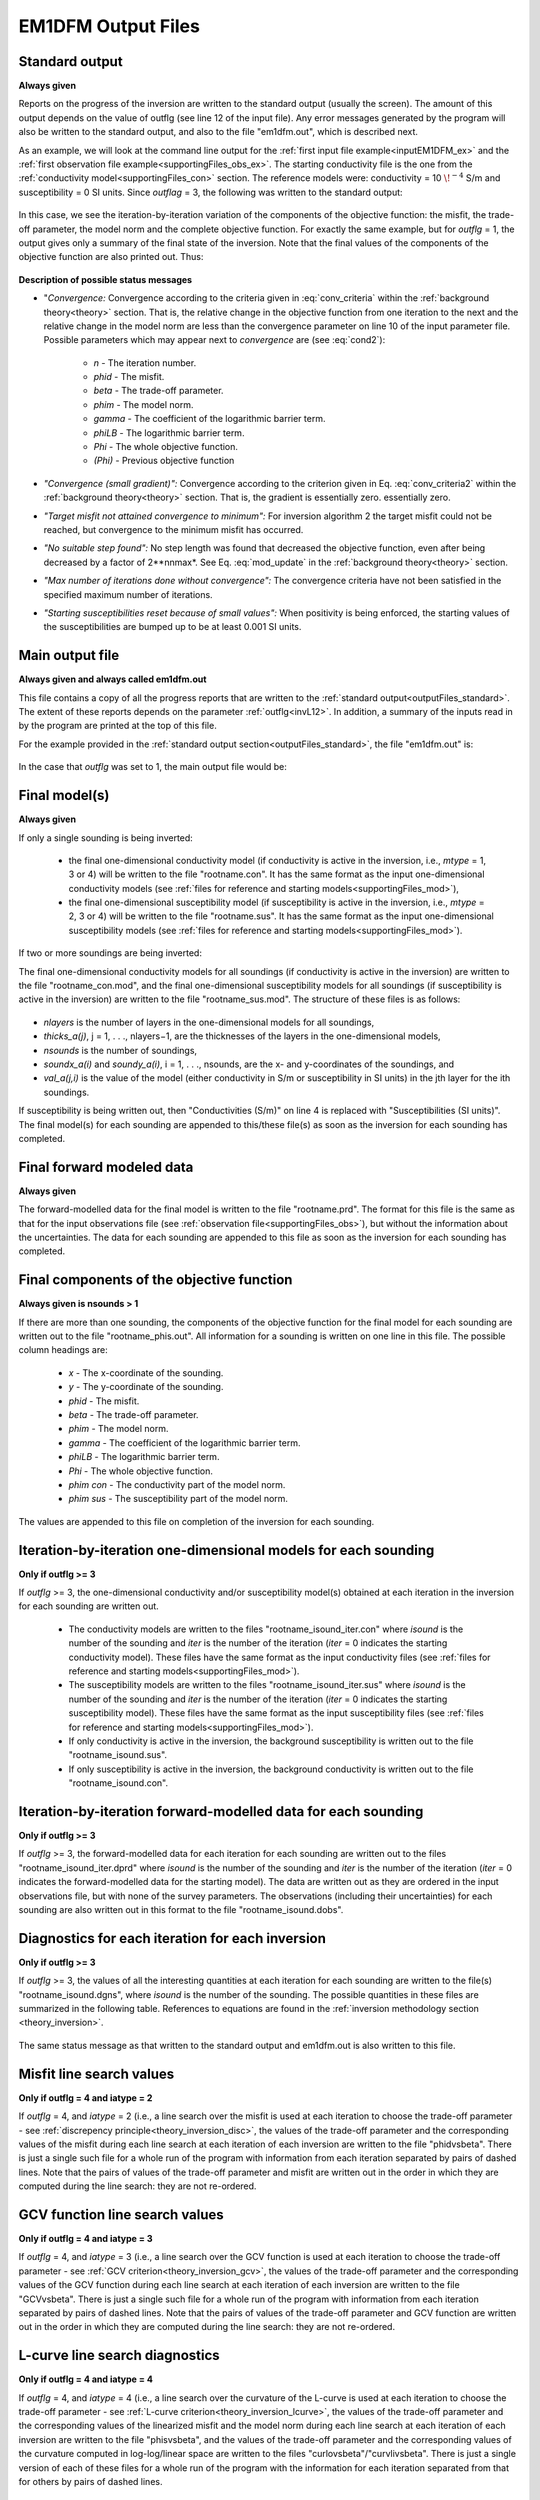 .. _outputFiles:

EM1DFM Output Files
===================

.. _outputFiles_standard:

Standard output
---------------

**Always given**

Reports on the progress of the inversion are written to the standard output (usually the screen). The amount of this output depends on the value of outflg (see line 12 of the
input file). Any error messages generated by the program will also be written to the standard output, and also to the file "em1dfm.out", which is described next.

As an example, we will look at the command line output for the :ref:`first input file example<inputEM1DFM_ex>` and the :ref:`first observation file example<supportingFiles_obs_ex>`. The starting conductivity file is the one from the :ref:`conductivity model<supportingFiles_con>` section. The reference models were: conductivity = 10 :math:`\! ^{-4}` S/m and susceptibility = 0 SI units. Since *outflag* = 3, the following was written to the standard output:

.. figure:: images/output_cmd.png
    :align: center
    :figwidth: 100%

In this case, we see the iteration-by-iteration variation of the components of the objective function: the misfit, the trade-off parameter, the model norm and the complete objective
function. For exactly the same example, but for *outflg* = 1, the output gives only a summary of the final state of the inversion. Note that the final values of the components of the
objective function are also printed out. Thus:


.. figure:: images/output_cmd2.png
    :align: center
    :figwidth: 100%


**Description of possible status messages**


- "*Convergence:* Convergence according to the criteria given in :eq:`conv_criteria` within the :ref:`background theory<theory>` section. That is, the relative change in the objective function from one iteration to the next and the relative change in the model norm are less than the convergence parameter on line 10 of the input parameter file. Possible parameters which may appear next to *convergence* are (see :eq:`cond2`):

    - *n* - The iteration number.
    - *phid* - The misfit.
    - *beta* - The trade-off parameter.
    - *phim* - The model norm.
    - *gamma* - The coefficient of the logarithmic barrier term.
    - *phiLB* - The logarithmic barrier term.
    - *Phi* - The whole objective function.
    - *(Phi)* - Previous objective function

- *"Convergence (small gradient)":* Convergence according to the criterion given in Eq. :eq:`conv_criteria2` within the :ref:`background theory<theory>` section. That is, the gradient is essentially zero. essentially zero.

- *"Target misfit not attained convergence to minimum":* For inversion algorithm 2 the target misfit could not be reached, but convergence to the minimum misfit has occurred.

- *"No suitable step found":* No step length was found that decreased the objective function, even after being decreased by a factor of 2**nnmax*. See Eq. :eq:`mod_update` in the :ref:`background theory<theory>` section.

- *"Max number of iterations done without convergence":* The convergence criteria have not been satisfied in the specified maximum number of iterations.

- *"Starting susceptibilities reset because of small values":* When positivity is being enforced, the starting values of the susceptibilities are bumped up to be at least 0.001 SI units.


.. _outputFiles_main:

Main output file
----------------

**Always given and always called em1dfm.out**

This file contains a copy of all the progress reports that are written to the :ref:`standard output<outputFiles_standard>`. The extent of these reports depends on the parameter
:ref:`outflg<invL12>`. In addition, a summary of the inputs read in by the program are printed at the top of this file.

For the example provided in the :ref:`standard output section<outputFiles_standard>`, the file "em1dfm.out" is:

.. figure:: images/output_main.png
    :align: center
    :figwidth: 100%


In the case that *outflg* was set to 1, the main output file would be:

.. figure:: images/output_main2.png
    :align: center
    :figwidth: 100%


Final model(s)
--------------

**Always given**

If only a single sounding is being inverted:

    - the final one-dimensional conductivity model (if conductivity is active in the inversion, i.e., *mtype* = 1, 3 or 4) will be written to the file "rootname.con". It has the same format as the input one-dimensional conductivity models (see :ref:`files for reference and starting models<supportingFiles_mod>`),
    - the final one-dimensional susceptibility model (if susceptibility is active in the inversion, i.e., *mtype* = 2, 3 or 4) will be written to the file "rootname.sus". It has the same format as the input one-dimensional susceptibility models (see :ref:`files for reference and starting models<supportingFiles_mod>`).

If two or more soundings are being inverted: 

The final one-dimensional conductivity models for all soundings (if conductivity is active in the inversion) are written to the file "rootname_con.mod", and the final one-dimensional susceptibility models for all soundings (if susceptibility is active in the inversion) are written to the file "rootname_sus.mod". The structure of these files is as follows:

.. figure:: images/output_models.png
    :align: center
    :figwidth: 100%


- *nlayers* is the number of layers in the one-dimensional models for all soundings,
- *thicks_a(j)*, j = 1, . . ., nlayers−1, are the thicknesses of the layers in the one-dimensional models,
- *nsounds* is the number of soundings,
- *soundx_a(i)* and *soundy_a(i)*, i = 1, . . ., nsounds, are the x- and y-coordinates of the soundings, and
- *val_a(j,i)* is the value of the model (either conductivity in S/m or susceptibility in SI units) in the jth layer for the ith soundings.

If susceptibility is being written out, then "Conductivities (S/m)" on line 4 is replaced with "Susceptibilities (SI units)". The final model(s) for each sounding
are appended to this/these file(s) as soon as the inversion for each sounding has completed.


Final forward modeled data
--------------------------

**Always given**

The forward-modelled data for the final model is written to the file "rootname.prd". The format for this file is the same as that for the input observations file (see :ref:`observation file<supportingFiles_obs>`), but without the information about the uncertainties. The data for each sounding are appended to this file as soon as the inversion for each sounding has completed.


Final components of the objective function
------------------------------------------

**Always given is nsounds > 1**

If there are more than one sounding, the components of the objective function for the final model for each sounding are written out to the file "rootname_phis.out". All information for a sounding is written on one line in this file. The possible column headings are:

    - *x* - The x-coordinate of the sounding.
    - *y* - The y-coordinate of the sounding.
    - *phid* - The misfit.
    - *beta* - The trade-off parameter.
    - *phim* - The model norm.
    - *gamma* - The coefficient of the logarithmic barrier term.
    - *phiLB* - The logarithmic barrier term.
    - *Phi* - The whole objective function.
    - *phim con* - The conductivity part of the model norm.
    - *phim sus* - The susceptibility part of the model norm.

The values are appended to this file on completion of the inversion for each sounding.


Iteration-by-iteration one-dimensional models for each sounding
---------------------------------------------------------------

**Only if outflg >= 3**

If *outflg* >= 3, the one-dimensional conductivity and/or susceptibility model(s) obtained at each iteration in the inversion for each sounding are written out.

    - The conductivity models are written to the files "rootname_isound_iter.con" where *isound* is the number of the sounding and *iter* is the number of the iteration (*iter* = 0 indicates the starting conductivity model). These files have the same format as the input conductivity files (see :ref:`files for reference and starting models<supportingFiles_mod>`).
    - The susceptibility models are written to the files "rootname_isound_iter.sus" where *isound* is the number of the sounding and *iter* is the number of the iteration (*iter* = 0 indicates the starting susceptibility model). These files have the same format as the input susceptibility files (see :ref:`files for reference and starting models<supportingFiles_mod>`).
    - If only conductivity is active in the inversion, the background susceptibility is written out to the file "rootname_isound.sus".
    - If only susceptibility is active in the inversion, the background conductivity is written out to the file "rootname_isound.con".


Iteration-by-iteration forward-modelled data for each sounding
--------------------------------------------------------------

**Only if outflg >= 3**

If *outflg* >= 3, the forward-modelled data for each iteration for each sounding are written out to the files "rootname_isound_iter.dprd" where *isound* is the number of
the sounding and *iter* is the number of the iteration (*iter* = 0 indicates the forward-modelled data for the starting model). The data are written out as they are ordered in
the input observations file, but with none of the survey parameters. The observations (including their uncertainties) for each sounding are also written out in this format to
the file "rootname_isound.dobs".


Diagnostics for each iteration for each inversion
-------------------------------------------------

**Only if outflg >= 3**

If *outflg* >= 3, the values of all the interesting quantities at each iteration for each sounding are written to the file(s) "rootname_isound.dgns", where *isound* is the
number of the sounding. The possible quantities in these files are summarized in the following table. References to equations are found in the :ref:`inversion methodology section <theory_inversion>`.

.. figure:: images/output_diagnostic.png
    :align: center
    :figwidth: 100%


The same status message as that written to the standard output and em1dfm.out is also written to this file.


Misfit line search values
-------------------------

**Only if outflg = 4 and iatype = 2**

If *outflg* = 4, and *iatype* = 2 (i.e., a line search over the misfit is used at each iteration to choose the trade-off parameter - see :ref:`discrepency principle<theory_inversion_disc>`, the values of the trade-off parameter and the corresponding values of the misfit during each line search at each iteration of each inversion are written to the file "phidvsbeta". There is just a single such file for a whole run of the program with information from each iteration separated by pairs of dashed lines. Note that the pairs of values of the trade-off parameter and misfit are written out in the order in which they are computed during the line search: they are not re-ordered.


GCV function line search values
-------------------------------

**Only if outflg = 4 and iatype = 3**

If *outflg* = 4, and *iatype* = 3 (i.e., a line search over the GCV function is used at each iteration to choose the trade-off parameter - see :ref:`GCV criterion<theory_inversion_gcv>`, the values of the trade-off parameter and the corresponding values of the GCV function during each line search at each iteration of each inversion are written to the file "GCVvsbeta". There is just a single such file for a whole run of the program with information from each iteration separated by pairs of dashed lines. Note that the pairs of values of the trade-off parameter and GCV function are written out in the order in which they are computed during the line search: they
are not re-ordered.


L-curve line search diagnostics
-------------------------------

**Only if outflg = 4 and iatype = 4**

If *outflg* = 4, and *iatype* = 4 (i.e., a line search over the curvature of the L-curve is used at each iteration to choose the trade-off parameter - see :ref:`L-curve criterion<theory_inversion_lcurve>`, the values of the trade-off parameter and the corresponding values of the linearized misfit and the model norm during each line search at each iteration of each inversion are written to the file "phisvsbeta", and the values of the trade-off parameter and the corresponding values of the curvature computed in log-log/linear space are written to the files "curlovsbeta"/"curvlivsbeta". There is just a single version of each of these files for a whole run of the program with the information for each iteration separated from that for others by pairs of dashed lines.

Diagnostics for LSQR subroutine
-------------------------------

**Only if outflg = 4**

If *outflg* = 4, diagnostics are written out from Saunder's LSQR subroutine to the file "lsqr.out". Warning: this file can become very large very quickly if there is more
than one sounding.











